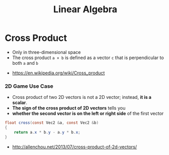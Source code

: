 #+TITLE: Linear Algebra

* Cross Product
- Only in three-dimensional space
- The cross product ~a × b~ is defined as a vector ~c~ that is perpendicular to both ~a~ and ~b~

[[file:_img/screenshot_2017-05-14_10-51-58.png]]

[[file:_img/screenshot_2017-05-14_10-50-18.png]]

[[file:_img/screenshot_2017-05-14_10-49-33.png]]

:REFERENCES:
- https://en.wikipedia.org/wiki/Cross_product
:END:

*** 2D Game Use Case
- Cross product of two 2D vectors is not a 2D vector; instead, *it is a scalar*.
- *The sign of the cross product of 2D vectors* tells you
- *whether the second vector is on the left or right side* of the first vector

#+BEGIN_SRC csharp
  float cross(const Vec2 &a, const Vec2 &b)
  {
      return a.x * b.y - a.y * b.x;
  }
#+END_SRC

:REFERENCES:
- http://allenchou.net/2013/07/cross-product-of-2d-vectors/
:END:
